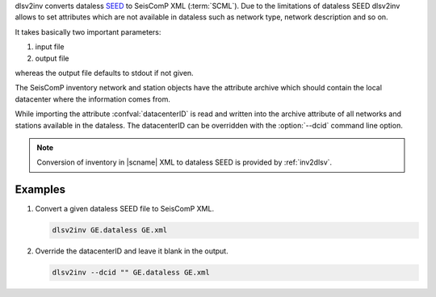 dlsv2inv converts dataless `SEED <http://www.iris.edu/data/dataless.htm>`_ to
SeisComP XML (:term:`SCML`). Due to the limitations of dataless SEED dlsv2inv allows to set
attributes which are not available in dataless such as network type, network
description and so on.

It takes basically two important parameters:

#. input file
#. output file

whereas the output file defaults to stdout if not given.

The SeisComP inventory network and station objects have the attribute archive
which should contain the local datacenter where the information comes from.

While importing the attribute :confval:`datacenterID` is read and written into
the archive attribute of all networks and stations available in the dataless.
The datacenterID can be overridden with the :option:`--dcid` command line option.

.. note::

   Conversion of inventory in |scname| XML to dataless SEED is provided by :ref:`inv2dlsv`.


Examples
========

#. Convert a given dataless SEED file to SeisComP XML.

   .. code-block:: sh

      dlsv2inv GE.dataless GE.xml

#. Override the datacenterID and leave it blank in the output.

   .. code-block:: sh

      dlsv2inv --dcid "" GE.dataless GE.xml
